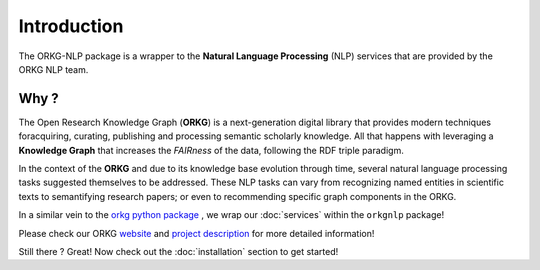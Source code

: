Introduction
============
The ORKG-NLP package is a wrapper to the **Natural Language Processing** (NLP) services that are provided by the ORKG NLP team.

Why ?
""""""
The Open Research Knowledge Graph (**ORKG**) is a next-generation digital library that provides
modern techniques foracquiring, curating, publishing and processing semantic scholarly knowledge.
All that happens with leveraging a **Knowledge Graph** that increases the *FAIRness* of the data,
following the RDF triple paradigm.

In the context of the **ORKG** and due to its knowledge base evolution through time,
several natural language processing tasks suggested themselves to be addressed. These NLP tasks can vary from
recognizing named entities in scientific texts to semantifying research papers; or even to recommending
specific graph components in the ORKG.

In a similar vein to the `orkg python package <https://pypi.org/project/orkg/>`_ , we wrap our :doc:`services` within the
``orkgnlp`` package!

Please check our ORKG `website <https://www.orkg.org/orkg/>`_ and `project description <https://www.orkg.org/orkg/about/1/Overview>`_ for more detailed information!

Still there ? Great! Now check out the :doc:`installation` section to get started!